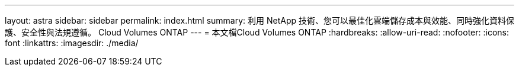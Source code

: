 ---
layout: astra 
sidebar: sidebar 
permalink: index.html 
summary: 利用 NetApp 技術、您可以最佳化雲端儲存成本與效能、同時強化資料保護、安全性與法規遵循。 Cloud Volumes ONTAP 
---
= 本文檔Cloud Volumes ONTAP
:hardbreaks:
:allow-uri-read: 
:nofooter: 
:icons: font
:linkattrs: 
:imagesdir: ./media/


